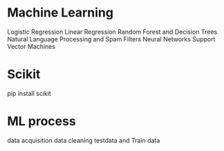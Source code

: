 * Machine Learning

Logistic Regression
Linear Regression
Random Forest and Decision Trees
Natural Language Processing and Spam Filters
Neural Networks
Support Vector Machines

* Scikit

pip install scikit

* ML process
data acquisition
data cleaning
testdata and Train data
